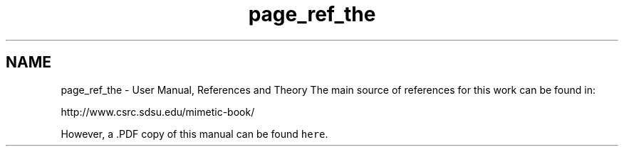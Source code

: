 .TH "page_ref_the" 3 "Mon Nov 23 2015" "MTK: Mimetic Methods Toolkit" \" -*- nroff -*-
.ad l
.nh
.SH NAME
page_ref_the \- User Manual, References and Theory 
The main source of references for this work can be found in:
.PP
http://www.csrc.sdsu.edu/mimetic-book/
.PP
However, a \&.PDF copy of this manual can be found \fChere\fP\&. 
